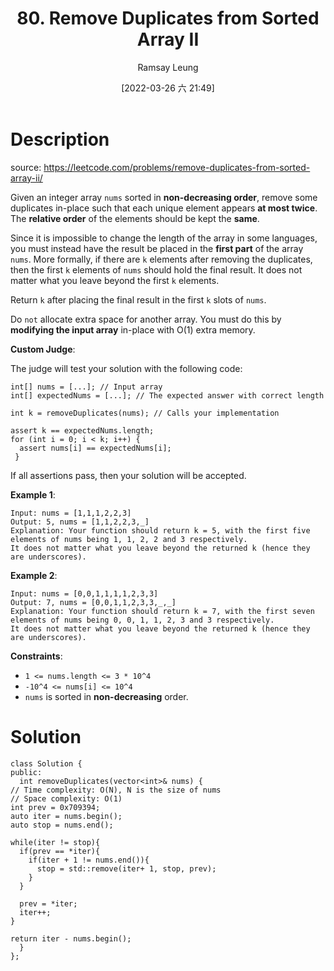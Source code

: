 #+LATEX_CLASS: ramsay-org-article
#+LATEX_CLASS_OPTIONS: [oneside,A4paper,12pt]
#+AUTHOR: Ramsay Leung
#+EMAIL: ramsayleung@gmail.com
#+DATE: 2022-03-26 六 21:49
#+HUGO_BASE_DIR: ~/code/org/leetcode_book
#+HUGO_SECTION: docs/000
#+HUGO_AUTO_SET_LASTMOD: t
#+HUGO_DRAFT: false
#+DATE: [2022-03-26 六 21:49]
#+TITLE: 80. Remove Duplicates from Sorted Array II
#+HUGO_WEIGHT: 80

* Description
  source: https://leetcode.com/problems/remove-duplicates-from-sorted-array-ii/

  Given an integer array =nums= sorted in *non-decreasing order*, remove some duplicates in-place such that each unique element appears *at most twice*. The *relative order* of the elements should be kept the *same*.

  Since it is impossible to change the length of the array in some languages, you must instead have the result be placed in the *first part* of the array =nums=. More formally, if there are =k= elements after removing the duplicates, then the first =k= elements of =nums= should hold the final result. It does not matter what you leave beyond the first =k= elements.

  Return =k= after placing the final result in the first =k= slots of =nums=.

  Do =not= allocate extra space for another array. You must do this by *modifying the input array* in-place with O(1) extra memory.

  *Custom Judge*:

  The judge will test your solution with the following code:

  #+begin_src c++
    int[] nums = [...]; // Input array
    int[] expectedNums = [...]; // The expected answer with correct length

    int k = removeDuplicates(nums); // Calls your implementation

    assert k == expectedNums.length;
    for (int i = 0; i < k; i++) {
      assert nums[i] == expectedNums[i];
     }
  #+end_src
  If all assertions pass, then your solution will be accepted.
 

  *Example 1*:

  #+begin_example
  Input: nums = [1,1,1,2,2,3]
  Output: 5, nums = [1,1,2,2,3,_]
  Explanation: Your function should return k = 5, with the first five elements of nums being 1, 1, 2, 2 and 3 respectively.
  It does not matter what you leave beyond the returned k (hence they are underscores).
  #+end_example
  *Example 2*:

  #+begin_example
  Input: nums = [0,0,1,1,1,1,2,3,3]
  Output: 7, nums = [0,0,1,1,2,3,3,_,_]
  Explanation: Your function should return k = 7, with the first seven elements of nums being 0, 0, 1, 1, 2, 3 and 3 respectively.
  It does not matter what you leave beyond the returned k (hence they are underscores).
  #+end_example
 

  *Constraints*:

  - ~1 <= nums.length <= 3 * 10^4~
  - ~-10^4 <= nums[i] <= 10^4~
  - ~nums~ is sorted in *non-decreasing* order.
* Solution
  #+begin_src c++
    class Solution {
    public:
      int removeDuplicates(vector<int>& nums) {
	// Time complexity: O(N), N is the size of nums
	// Space complexity: O(1)
	int prev = 0x709394;
	auto iter = nums.begin();
	auto stop = nums.end();

	while(iter != stop){
	  if(prev == *iter){
	    if(iter + 1 != nums.end()){
	      stop = std::remove(iter+ 1, stop, prev);
	    }
	  }

	  prev = *iter;
	  iter++;
	}

	return iter - nums.begin();
      }
    };
  #+end_src
